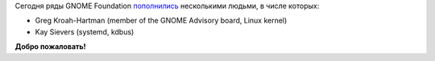 .. title: Greg Kroah-Hartman, Kay Sievers теперь в GNOME Foundation
.. slug: greg-kroah-hartman-kay-sievers-теперь-в-gnome-foundation
.. date: 2014-10-16 18:19:34
.. tags: gnome, hr
.. category:
.. link:
.. description:
.. type: text
.. author: i.gnatenko.brain

Сегодня ряды GNOME Foundation
`пополнились <https://mail.gnome.org/archives/foundation-list/2014-October/msg00027.html>`__
несколькими людьми, в числе которых:

-  Greg Kroah-Hartman (member of the GNOME Advisory board, Linux kernel)
-  Kay Sievers (systemd, kdbus)

**Добро пожаловать!**

